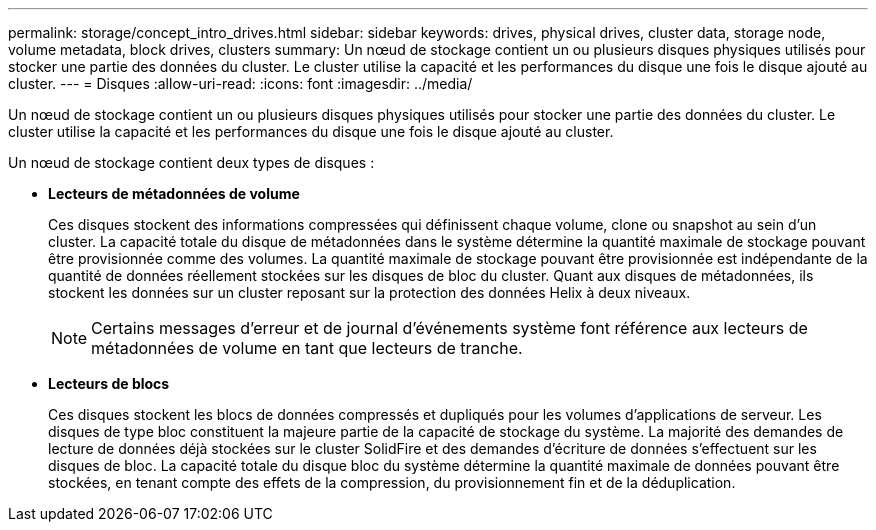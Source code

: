 ---
permalink: storage/concept_intro_drives.html 
sidebar: sidebar 
keywords: drives, physical drives, cluster data, storage node, volume metadata, block drives, clusters 
summary: Un nœud de stockage contient un ou plusieurs disques physiques utilisés pour stocker une partie des données du cluster. Le cluster utilise la capacité et les performances du disque une fois le disque ajouté au cluster. 
---
= Disques
:allow-uri-read: 
:icons: font
:imagesdir: ../media/


[role="lead"]
Un nœud de stockage contient un ou plusieurs disques physiques utilisés pour stocker une partie des données du cluster. Le cluster utilise la capacité et les performances du disque une fois le disque ajouté au cluster.

Un nœud de stockage contient deux types de disques :

* *Lecteurs de métadonnées de volume*
+
Ces disques stockent des informations compressées qui définissent chaque volume, clone ou snapshot au sein d'un cluster. La capacité totale du disque de métadonnées dans le système détermine la quantité maximale de stockage pouvant être provisionnée comme des volumes. La quantité maximale de stockage pouvant être provisionnée est indépendante de la quantité de données réellement stockées sur les disques de bloc du cluster. Quant aux disques de métadonnées, ils stockent les données sur un cluster reposant sur la protection des données Helix à deux niveaux.

+

NOTE: Certains messages d'erreur et de journal d'événements système font référence aux lecteurs de métadonnées de volume en tant que lecteurs de tranche.

* *Lecteurs de blocs*
+
Ces disques stockent les blocs de données compressés et dupliqués pour les volumes d'applications de serveur. Les disques de type bloc constituent la majeure partie de la capacité de stockage du système. La majorité des demandes de lecture de données déjà stockées sur le cluster SolidFire et des demandes d'écriture de données s'effectuent sur les disques de bloc. La capacité totale du disque bloc du système détermine la quantité maximale de données pouvant être stockées, en tenant compte des effets de la compression, du provisionnement fin et de la déduplication.


